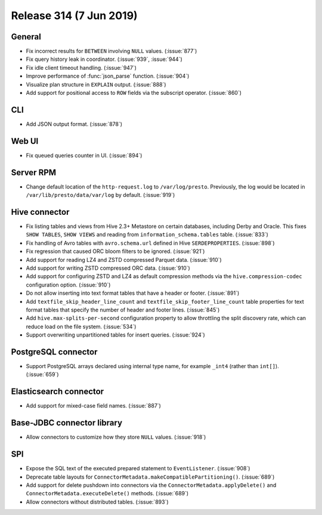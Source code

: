 =========================
Release 314 (7 Jun 2019)
=========================

General
-------

* Fix incorrect results for ``BETWEEN`` involving ``NULL`` values. (:issue:`877`)
* Fix query history leak in coordinator. (:issue:`939`, :issue:`944`)
* Fix idle client timeout handling. (:issue:`947`)
* Improve performance of :func:`json_parse` function. (:issue:`904`)
* Visualize plan structure in ``EXPLAIN`` output. (:issue:`888`)
* Add support for positional access to ``ROW`` fields via the subscript
  operator. (:issue:`860`)

CLI
---

* Add JSON output format. (:issue:`878`)

Web UI
------

* Fix queued queries counter in UI. (:issue:`894`)

Server RPM
----------

* Change default location of the ``http-request.log`` to ``/var/log/presto``. Previously,
  the log would be located in ``/var/lib/presto/data/var/log`` by default. (:issue:`919`)

Hive connector
--------------

* Fix listing tables and views from Hive 2.3+ Metastore on certain databases,
  including Derby and Oracle. This fixes ``SHOW TABLES``, ``SHOW VIEWS`` and
  reading from ``information_schema.tables`` table. (:issue:`833`)
* Fix handling of Avro tables with ``avro.schema.url`` defined in Hive
  ``SERDEPROPERTIES``. (:issue:`898`)
* Fix regression that caused ORC bloom filters to be ignored. (:issue:`921`)
* Add support for reading LZ4 and ZSTD compressed Parquet data. (:issue:`910`)
* Add support for writing ZSTD compressed ORC data. (:issue:`910`)
* Add support for configuring ZSTD and LZ4 as default compression methods via the
  ``hive.compression-codec`` configuration option. (:issue:`910`)
* Do not allow inserting into text format tables that have a header or footer. (:issue:`891`)
* Add ``textfile_skip_header_line_count`` and ``textfile_skip_footer_line_count`` table properties
  for text format tables that specify the number of header and footer lines. (:issue:`845`)
* Add ``hive.max-splits-per-second`` configuration property to allow throttling
  the split discovery rate, which can reduce load on the file system. (:issue:`534`)
* Support overwriting unpartitioned tables for insert queries. (:issue:`924`)

PostgreSQL connector
--------------------

* Support PostgreSQL arrays declared using internal type
  name, for example ``_int4`` (rather than ``int[]``). (:issue:`659`)

Elasticsearch connector
-----------------------

* Add support for mixed-case field names. (:issue:`887`)

Base-JDBC connector library
---------------------------

* Allow connectors to customize how they store ``NULL`` values. (:issue:`918`)

SPI
---

* Expose the SQL text of the executed prepared statement to ``EventListener``. (:issue:`908`)
* Deprecate table layouts for ``ConnectorMetadata.makeCompatiblePartitioning()``. (:issue:`689`)
* Add support for delete pushdown into connectors via the ``ConnectorMetadata.applyDelete()``
  and ``ConnectorMetadata.executeDelete()`` methods. (:issue:`689`)
* Allow connectors without distributed tables. (:issue:`893`)
